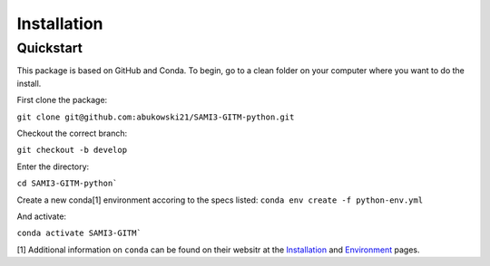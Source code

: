 Installation
=====

Quickstart
-----


This package is based on GitHub and Conda. To begin, go to a clean folder on your computer where you want to do the install.

First clone the package:

``git clone git@github.com:abukowski21/SAMI3-GITM-python.git``

Checkout the correct branch:

``git checkout -b develop``

Enter the directory:

``cd SAMI3-GITM-python```

Create a new conda[1] environment accoring to the specs listed:
``conda env create -f python-env.yml``

And activate:

``conda activate SAMI3-GITM```


[1] Additional information on ``conda`` can be found on their websitr at the Installation_ and Environment_ pages.

.. _Installation: https://conda.io/projects/conda/en/latest/user-guide/install/index.html

.. _Environment: https://conda.io/projects/conda/en/latest/user-guide/install/index.html

